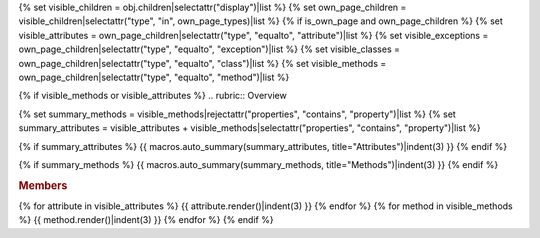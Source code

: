 
{% set visible_children = obj.children|selectattr("display")|list %}
{% set own_page_children = visible_children|selectattr("type", "in", own_page_types)|list %}
{% if is_own_page and own_page_children %}
{% set visible_attributes = own_page_children|selectattr("type", "equalto", "attribute")|list %}
{% set visible_exceptions = own_page_children|selectattr("type", "equalto", "exception")|list %}
{% set visible_classes = own_page_children|selectattr("type", "equalto", "class")|list %}
{% set visible_methods = own_page_children|selectattr("type", "equalto", "method")|list %}

{% if visible_methods or visible_attributes %}
.. rubric:: Overview

{% set summary_methods = visible_methods|rejectattr("properties", "contains", "property")|list %}
{% set summary_attributes = visible_attributes + visible_methods|selectattr("properties", "contains", "property")|list %}

{% if summary_attributes %}
{{ macros.auto_summary(summary_attributes, title="Attributes")|indent(3) }}
{% endif %}

{% if summary_methods %}
{{ macros.auto_summary(summary_methods, title="Methods")|indent(3) }}
{% endif %}

.. rubric:: Members

{% for attribute in visible_attributes %}
{{ attribute.render()|indent(3) }}
{% endfor %}
{% for method in visible_methods %}
{{ method.render()|indent(3) }}
{% endfor %}
{% endif %}

